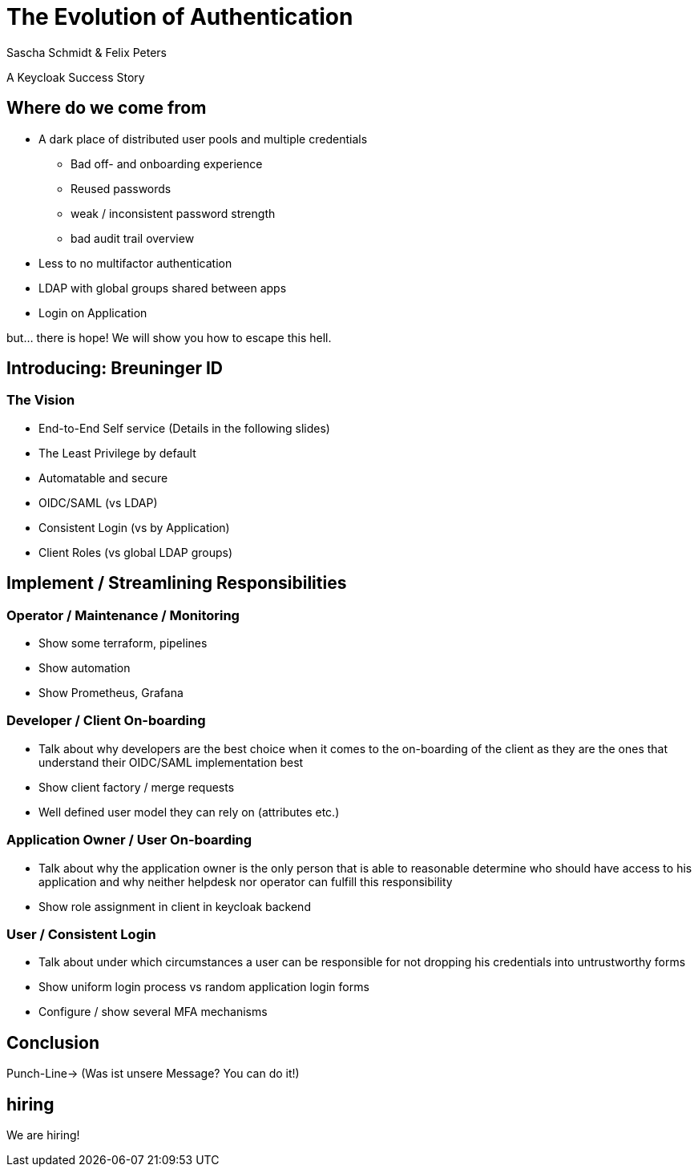 [.title]
= The Evolution of Authentication
Sascha Schmidt & Felix Peters

// Intro / Names / Company
A Keycloak Success Story 

:revealjs_theme: white
:customcss: custom.css
:revealjs_history: true
:icons: font
:revealjs_totalTime: 900
:source-highlighter: highlight.js

== Where do we come from

* A dark place of distributed user pools and multiple credentials 
** Bad off- and onboarding experience
** Reused passwords
    ** weak / inconsistent password strength
    ** bad audit trail overview
* Less to no multifactor authentication
* LDAP with global groups shared between apps
* Login on Application

but... there is hope! We will show you how to escape this hell. 

[.notes]
--
--

== Introducing: Breuninger ID

=== The Vision 
[.notes]
--
--

* End-to-End Self service (Details in the following slides)
* The Least Privilege by default
* Automatable and secure
* OIDC/SAML (vs LDAP)
* Consistent Login (vs by Application)
* Client Roles (vs global LDAP groups)

== Implement / Streamlining Responsibilities

[.notes]
--
--

=== Operator / Maintenance / Monitoring

* Show some terraform, pipelines
* Show automation
* Show Prometheus, Grafana

=== Developer  / Client On-boarding

* Talk about why developers are the best choice when it comes to the on-boarding of the client as they are the ones that understand their OIDC/SAML implementation best 
* Show client factory / merge requests
* Well defined user model they can rely on (attributes etc.)

=== Application Owner / User On-boarding

* Talk about why the application owner is the only person that is able to reasonable determine who should have access to his application and why neither helpdesk nor operator can fulfill this responsibility 
* Show role assignment in client in keycloak backend

=== User / Consistent Login
* Talk about under which circumstances a user can be responsible for not dropping his credentials into  untrustworthy forms
* Show uniform login process vs random application login forms
* Configure / show several MFA mechanisms

== Conclusion

Punch-Line→ (Was ist unsere Message? You can do it!)

[.notes]
--
--

[%notitle]
== hiring

We are hiring!
